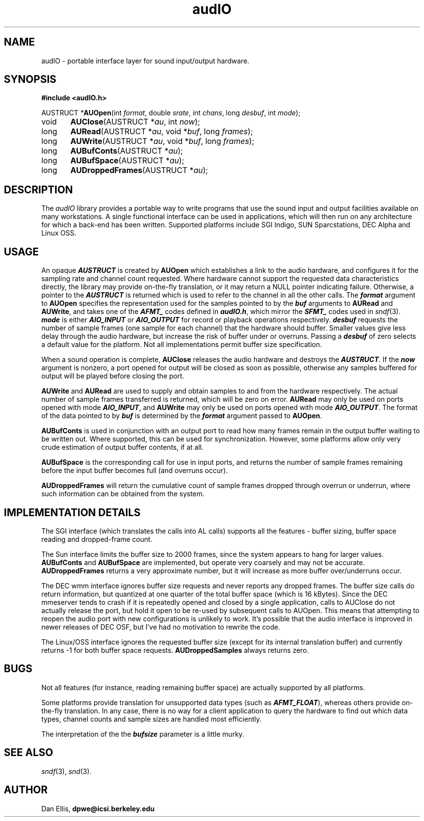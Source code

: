 .de Sh
.br
.ne 5
.PP
\fB\\$1\fR
.PP
..
.de Sp
.if t .sp .5v
.if n .sp
..
.               \" Path Name
.               \"      uses Courier fonts for V4.0
.de PN
.ie t \&\f(CB\\$1\f(NR\\$2
.el \fI\\$1\fP\\$2
..
.		\" The following macros added by dpwe for Ultrix 4..
.               \" Manual section reference
.               \"      uses Courier fonts for V4.0
.de MS
.ie t \&\f(CB\\$1\f(NR(\\$2)\\$3
.el \fI\\$1\fP(\\$2)\\$3
..
.de EX		\" Begin Example
.ie \\n(.$ .nr EX \\$1n
.el \{\
.	ie n .nr EX 0n
.	el .nr EX 0n
.\}
.in +\\n(EXu
.if n .sp 1
.if t .sp .5v
.nf
.CW
.ft CB
..
.de EE		\" End example
.in -\\n(EXu
.fi
.}f             \" restore basic text attributes
.if n .sp 1
.if t .sp .5v
..
.TH audIO 3 "1997 feb 06" dpwe   \" $Header: /u/drspeech/src/dpwelib/RCS/audIO.man,v 1.2 1997/03/11 20:30:38 dpwe Exp $
.SH NAME
audIO - portable interface layer for sound input/output hardware.
.SH SYNOPSIS
.nf
\fB#include <audIO.h>\fR

AUSTRUCT \fI*\fBAUOpen\fR(int \fIformat\fR, double \fIsrate\fR, int \fIchans\fR, long \fIdesbuf\fR, int \fImode\fR);
void	\fBAUClose\fR(AUSTRUCT *\fIau\fR, int \fInow\fR);
long	\fBAURead\fR(AUSTRUCT *\fIau\fR, void *\fIbuf\fR, long \fIframes\fR);
long	\fBAUWrite\fR(AUSTRUCT *\fIau\fR, void *\fIbuf\fR, long \fIframes\fR);
long	\fBAUBufConts\fR(AUSTRUCT *\fIau\fR);
long	\fBAUBufSpace\fR(AUSTRUCT *\fIau\fR);
long	\fBAUDroppedFrames\fR(AUSTRUCT *\fIau\fR);
.fi
.SH DESCRIPTION
The 
.PN audIO
library provides a portable way to write programs that use the sound 
input and output facilities available on many workstations.  A single 
functional interface can be used in applications, which will then run 
on any architecture for which a back-end has been written.  Supported 
platforms include SGI Indigo, SUN Sparcstations, DEC Alpha and Linux OSS.  
.SH USAGE
An opaque \f4AUSTRUCT\f1 is created by \fBAUOpen\fR which establishes a 
link to the audio hardware, and configures it for the sampling rate and 
channel count requested.  Where hardware cannot support the requested 
data characteristics directly, the library may provide on-the-fly 
translation, or it may return a NULL pointer indicating failure.  
Otherwise, a pointer to the \f4AUSTRUCT\f1 is returned which is used 
to refer to the channel in all the other calls.  The \f4format\f1 
argument to \fBAUOpen\fR specifies the representation used 
for the samples pointed 
to by the \f4buf\f1 arguments to \fBAURead\fR and \fBAUWrite\fR, 
and takes one of the \f4AFMT_\f1 codes defined 
in \f4audIO.h\f1, which mirror the \f4SFMT_\f1 codes used in 
.MS sndf 3 .
\f4mode\f1 is either \f4AIO_INPUT\f1 or \f4AIO_OUTPUT\f1 for record 
or playback operations respectively.  \f4desbuf\f1 requests the number of 
sample frames (one sample for each channel) that the hardware should 
buffer.  Smaller values give less delay through the audio hardware, but 
increase the risk of buffer under or overruns.  Passing a \f4desbuf\f1 of 
zero selects a default value for the platform.  Not all implementations 
permit buffer size specification.
.P
When a sound operation is complete, \fBAUClose\fR releases the audio 
hardware and destroys the \f4AUSTRUCT\f1.  If the \f4now\f1 argument is 
nonzero, a port opened for output will be closed as soon as possible, 
otherwise any samples buffered for output will be played before closing 
the port.
.P
\fBAUWrite\fR and \fBAURead\fR are used to supply and obtain samples to and 
from the hardware respectively.  The actual number of sample frames 
transferred is returned, which will be zero on error.  \fBAURead\fR may 
only be used on ports opened with mode \f4AIO_INPUT\f1, and \fBAUWrite\fR 
may only be used on ports opened with mode \f4AIO_OUTPUT\f1.  The format of 
the data pointed to by \f4buf\f1 is determined by the \f4format\f1 
argument passed to \fBAUOpen\fR.
.P
\fBAUBufConts\fR is used in conjunction with an output port to read how 
many frames remain in the output buffer waiting to be written out.  Where 
supported, this can be used for synchronization.  However, some platforms 
allow only very crude estimation of output buffer contents, if at all.
.P
\fBAUBufSpace\fR is the corresponding call for use in input ports, and 
returns the number of sample frames remaining before the input buffer 
becomes full (and overruns occur).
.P
\fBAUDroppedFrames\fR will return the cumulative count of sample frames 
dropped through overrun or underrun, where such information can be 
obtained from the system.

.SH IMPLEMENTATION DETAILS
The SGI interface (which translates the calls into AL calls) supports 
all the features - buffer sizing, buffer space reading and dropped-frame 
count.  
.P
The Sun interface limits the buffer size to 2000 frames, since 
the system appears to hang for larger values.  \fBAUBufConts\fR and 
\fBAUBufSpace\fR are implemented, but operate very coarsely and may not 
be accurate.  \fBAUDroppedFrames\fR returns a very approximate number, 
but it will increase as more buffer over/underruns occur.
.P
The DEC wmm interface ignores buffer size requests and never reports any 
dropped frames.  The buffer size calls do return information, but quantized 
at one quarter of the total buffer space (which is 16 kBytes).  Since the 
DEC mmeserver tends to crash if it is repeatedly opened and closed by a 
single application, calls to AUClose do not actually release the port, but 
hold it open to be re-used by subsequent calls to AUOpen.  This means that 
attempting to reopen the audio port with new configurations is unlikely to 
work.  It's possible that the audio interface is improved in newer 
releases of DEC OSF, but I've had no motivation to rewrite the code.
.P
The Linux/OSS interface ignores the requested buffer size (except for its 
internal translation buffer) and currently returns -1 for both buffer space 
requests.  \fBAUDroppedSamples\fR always returns zero.

.SH BUGS
Not all features (for instance, reading remaining buffer space) are actually 
supported by all platforms.
.P
Some platforms provide translation for unsupported data types (such as 
\f4AFMT_FLOAT\f1), whereas others provide on-the-fly translation.  In any 
case, there is no way for a client application to query the hardware to 
find out which data types, channel counts and sample sizes are handled 
most efficiently.
.P
The interpretation of the the \f4bufsize\f1 parameter is a little murky.

.SH SEE ALSO
.MS sndf 3 ,
.MS snd 3 .
.SH AUTHOR
Dan Ellis, 
.B dpwe@icsi.berkeley.edu
